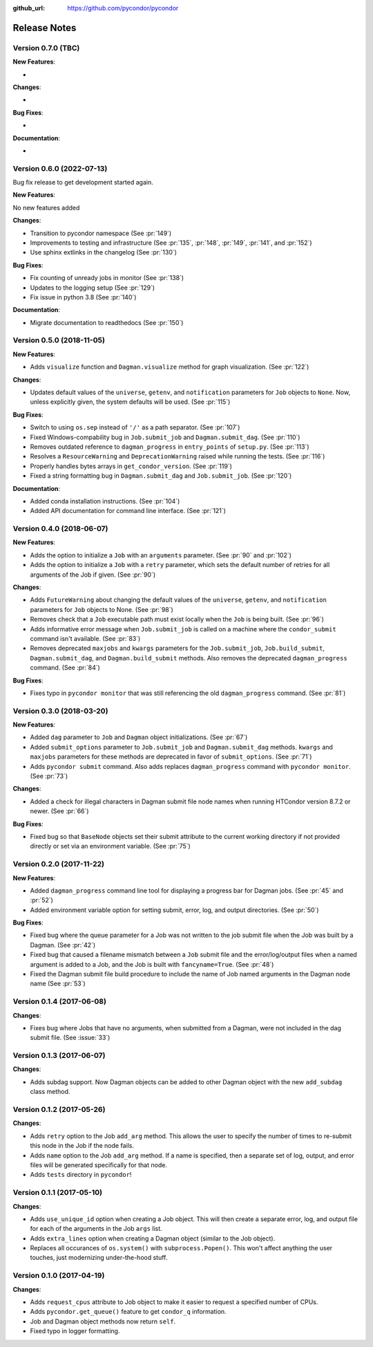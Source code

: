 .. _changelog:

:github_url: https://github.com/pycondor/pycondor

*************
Release Notes
*************

Version 0.7.0 (TBC)
-------------------

**New Features**:

-

**Changes**:

-

**Bug Fixes**:

-

**Documentation**:

-

Version 0.6.0 (2022-07-13)
-------------------

Bug fix release to get development started again.

**New Features**:

No new features added

**Changes**:

- Transition to pycondor namespace (See :pr:`149`)
- Improvements to testing and infrastructure (See :pr:`135`, :pr:`148`, :pr:`149`, :pr:`141`, and :pr:`152`)
- Use sphinx extlinks in the changelog (See :pr:`130`)

**Bug Fixes**:

- Fix counting of unready jobs in monitor (See :pr:`138`)
- Updates to the logging setup (See :pr:`129`)
- Fix issue in python 3.8 (See :pr:`140`)

**Documentation**:

- Migrate documentation to readthedocs (See :pr:`150`)


Version 0.5.0 (2018-11-05)
--------------------------

**New Features**:

- Adds ``visualize`` function and ``Dagman.visualize`` method for graph
  visualization. (See :pr:`122`)

**Changes**:

- Updates default values of the ``universe``, ``getenv``, and
  ``notification`` parameters for ``Job`` objects to ``None``. Now, unless
  explicitly given, the system defaults will be used.
  (See :pr:`115`)

**Bug Fixes**:

- Switch to using ``os.sep`` instead of ``'/'`` as a path separator.
  (See :pr:`107`)
- Fixed Windows-compability bug in ``Job.submit_job`` and ``Dagman.submit_dag``.
  (See :pr:`110`)
- Removes outdated reference to ``dagman_progress`` in ``entry_points`` of
  ``setup.py``. (See :pr:`113`)
- Resolves a ``ResourceWarning`` and ``DeprecationWarning`` raised while
  running the tests. (See :pr:`116`)
- Properly handles bytes arrays in ``get_condor_version``. (See :pr:`119`)
- Fixed a string formatting bug in ``Dagman.submit_dag`` and ``Job.submit_job``. (See :pr:`120`)

**Documentation**:

- Added conda installation instructions.
  (See :pr:`104`)
- Added API documentation for command line interface.
  (See :pr:`121`)


Version 0.4.0 (2018-06-07)
--------------------------

**New Features**:

- Adds the option to initialize a ``Job`` with an ``arguments`` parameter.
  (See :pr:`90` and :pr:`102`)
- Adds the option to initialize a ``Job`` with a ``retry`` parameter, which
  sets the default number of retries for all arguments of the Job if given.
  (See :pr:`90`)

**Changes**:

- Adds ``FutureWarning`` about changing the default values of the ``universe``, ``getenv``, and ``notification`` parameters for ``Job`` objects to None. (See :pr:`98`)
- Removes check that a ``Job`` executable path must exist locally when the ``Job`` is being built.
  (See :pr:`96`)
- Adds informative error message when ``Job.submit_job`` is called on a machine where the ``condor_submit`` command isn't available. (See :pr:`83`)
- Removes deprecated ``maxjobs`` and ``kwargs`` parameters for the ``Job.submit_job``, ``Job.build_submit``, ``Dagman.submit_dag``, and ``Dagman.build_submit`` methods. Also removes the deprecated ``dagman_progress`` command. (See :pr:`84`)


**Bug Fixes**:

- Fixes typo in ``pycondor monitor`` that was still referencing the old ``dagman_progress`` command. (See :pr:`81`)


Version 0.3.0 (2018-03-20)
--------------------------

**New Features**:

* Added ``dag`` parameter to ``Job`` and ``Dagman`` object initializations. (See :pr:`67`)
* Added ``submit_options`` parameter to ``Job.submit_job`` and ``Dagman.submit_dag`` methods. ``kwargs`` and ``maxjobs`` parameters for these methods are deprecated in favor of ``submit_options``. (See :pr:`71`)
* Adds ``pycondor submit`` command. Also adds replaces ``dagman_progress`` command with ``pycondor monitor``. (See :pr:`73`)

**Changes**:

* Added a check for illegal characters in Dagman submit file node names when running HTCondor version 8.7.2 or newer. (See :pr:`66`)


**Bug Fixes**:

* Fixed bug so that ``BaseNode`` objects set their submit attribute to the current working directory if not provided directly or set via an environment variable. (See :pr:`75`)


Version 0.2.0 (2017-11-22)
--------------------------

**New Features**:

* Added ``dagman_progress`` command line tool for displaying a progress bar for Dagman jobs.
  (See :pr:`45` and :pr:`52`)
* Added environment variable option for setting submit, error, log, and output directories.
  (See :pr:`50`)

**Bug Fixes**:

* Fixed bug where the queue parameter for a Job was not written to the job submit file when the Job was built by a Dagman. (See :pr:`42`)
* Fixed bug that caused a filename mismatch between a ``Job`` submit file and the error/log/output files when a named argument is added to a Job, and the Job is built with ``fancyname=True``. (See :pr:`48`)
* Fixed the Dagman submit file build procedure to include the name of Job named arguments in the Dagman node name (See :pr:`53`)


Version 0.1.4 (2017-06-08)
--------------------------

**Changes**:

* Fixes bug where Jobs that have no arguments, when submitted from a Dagman, were not included in the dag submit file. (See :issue:`33`)


Version 0.1.3 (2017-06-07)
--------------------------

**Changes**:

* Adds subdag support. Now Dagman objects can be added to other Dagman object with the new ``add_subdag`` class method.


Version 0.1.2 (2017-05-26)
--------------------------

**Changes**:

* Adds ``retry`` option to the Job ``add_arg`` method. This allows the user to specify the number of times to re-submit this node in the Job if the node fails.
* Adds ``name`` option to the Job ``add_arg`` method. If a name is specified, then a separate set of log, output, and error files will be generated specifically for that node.
* Adds ``tests`` directory in ``pycondor``!


Version 0.1.1 (2017-05-10)
--------------------------

**Changes**:

* Adds ``use_unique_id`` option when creating a Job object. This will then create a separate error, log, and output file for each of the arguments in the Job ``args`` list.
* Adds ``extra_lines`` option when creating a Dagman object (similar to the Job object).
* Replaces all occurances of ``os.system()`` with ``subprocess.Popen()``. This won't affect anything the user touches, just modernizing under-the-hood stuff.


Version 0.1.0 (2017-04-19)
--------------------------

**Changes**:

* Adds ``request_cpus`` attribute to Job object to make it easier to request a specified number of CPUs.
* Adds ``pycondor.get_queue()`` feature to get ``condor_q`` information.
* Job and Dagman object methods now return ``self``.
* Fixed typo in logger formatting.
